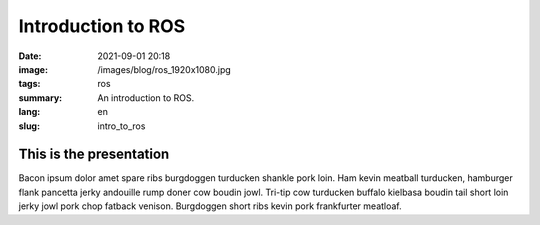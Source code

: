 Introduction to ROS
###################

:date: 2021-09-01 20:18
:image: /images/blog/ros_1920x1080.jpg
:tags: ros
:summary: An introduction to ROS.
:lang: en
:slug: intro_to_ros

This is the presentation
~~~~~~~~~~~~~~~~~~~~~~~~

Bacon ipsum dolor amet spare ribs burgdoggen turducken shankle pork loin. Ham kevin meatball turducken, hamburger flank pancetta jerky andouille rump doner cow boudin jowl. Tri-tip cow turducken buffalo kielbasa boudin tail short loin jerky jowl pork chop fatback venison. Burgdoggen short ribs kevin pork frankfurter meatloaf.

.. vimeo:: 639236696
  :width: 800
  :height: 450
